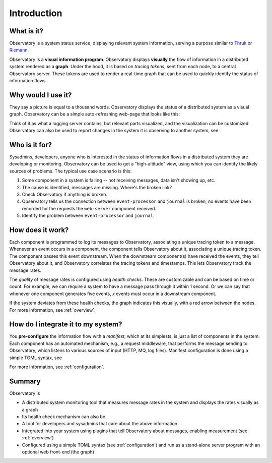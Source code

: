 .. _introduction:

==============
 Introduction
==============

What is it?
===========

Observatory is a system status service, displaying relevant system information, serving a purpose
similar to `Thruk <https://www.thruk.org/>`_ or `Riemann <http://riemann.io/>`_.

Observatory is a **visual information program**. Observatory displays **visually** the flow of
information in a distributed system rendered as a **graph**. Under the hood, it is based on *tracing
tokens*, sent from each node, to a central Observatory server. These tokens are used to render a
real-time graph that can be used to quickly identify the status of information flows.


Why would I use it?
===================

They say a picture is equal to a thousand words. Observatory displays the status of a distributed
system as a visual graph. Observatory can be a simple auto-refreshing web-page that looks like
this:

.. _sample:

.. graphviz:: 
    :caption: **A prototype of Observatory's user interface.** Yes, at this point, it's just a
              Graphviz graph. The system in it has four nodes: ``web-server``, a root node,
            ``event-processor``, ``journal``, and ``database``. For every ``web-server`` request, we expect
            ``event-processor`` to have reacted within 10 seconds. For every ``event-processor`` request, we expect it at ``journal`` within 500
            milliseconds. These are *temporal checks*. These are based on our own observations of
            the system. For the ``database`` node we don't know, so we've set up a *quantitative*
            check: for every 3 requests from its parent (``event-processor``), we expect ``1``
            request there. This check is barely at the threshold, so it has a warning status.

    digraph foo {
      A[label="web-server"];
      B[label="event-processor"];
      C[label="journal"];
      D[label="database"];
  
  
      A->B[color="#00AA00",label="OK(seen=3,expect=1,within=10,unit=sec)"];
      B->D[color="#AAAA00",label="WARN(seen=1,expect=1,for=3)"];
      B->C[color="#AA0000",label="NOK(seen=0,expect=1,within=500,unit=msec)"];
    }

Think of it as what a logging server contains, but relevant parts visualized, and the
visualization can be customized. Observatory can also be used to report changes in the system it is
observing to another system, see 

Who is it for?
==============
Sysadmins, developers, anyone who is interested in the status of information flows in a
distributed system they are developing or monitoring. Observatory can be used to get a
"high-altitude" view, using which you can identify the likely sources of problems. The typical use
case scenario is this:

1. Some component in a system is failing -- not receiving messages, data isn't showing up, etc.
2. The cause is identified, messages are missing. Where's the broken link?
3. Check Observatory if anything is broken.
4. Observatory tells us the connection between ``event-processor`` and ``journal`` is broken, no events have been recorded for the requests the ``web-server`` component received.
5. Identify the problem between ``event-processor`` and ``journal``.

How does it work?
=================

Each component is programmed to log its messages to Observatory, associating a unique tracing token
to a message. Whenever an event occurs in a component, the component tells Observatory about it,
associating a unique tracing token. The component passes this event downstream. When the downstream
component(s) have received the events, they tell Observatory about it, and Observatory correlates
the tracing tokens and timestamps. This lets Observatory track the message rates.

The *quality* of message rates is configured using *health checks*. These are customizable and can
be based on time or count. For example, we can require a system to have a message pass through it
within 1 second. Or we can say that whenever one component generates five events, `x` events must
occur in a downstream component.

If the system deviates from these health checks, the graph indicates this visually, with a red
arrow between the nodes. For more information, see :ref:`overview`.

How do I integrate it to my system?
===================================

You **pre-configure** the information flow with a *manifest*, which at its simplests, is just a list of components in the system. Each component has
an automated mechanism, e.g., a request middleware, that performs the message sending to
Observatory, which listens to various sources of input (HTTP, MQ, log files). 
Manifest configuration is done using a simple TOML  syntax, see 

For more information, see :ref:`configuration`.

Summary
=======

Observatory is

- A distributed system monitoring tool that measures message rates in the system and displays the
  rates visually as a graph
- Its health check mechanism can also be 
- A tool for developers and sysadmins that care about the above information
- Integrated into your system using plugins that tell Observatory about messages, enabling
  measurement (see :ref:`overview`)
- Configured using a simple TOML syntax (see :ref:`configuration`) and run as a stand-alone server
  program with an optional web front-end (the graph)
